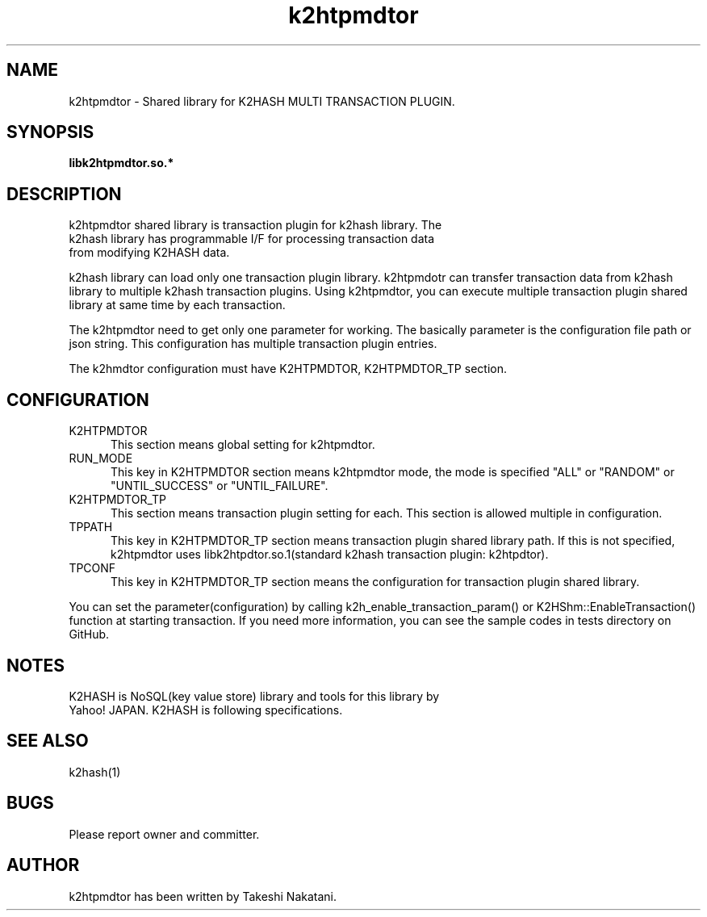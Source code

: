 .TH k2htpmdtor "3" "December 2016" "k2htpmdtor" "K2HASH TRANSACTION"
.SH NAME
k2htpmdtor \- Shared library for K2HASH MULTI TRANSACTION PLUGIN.
.SH SYNOPSIS
.TP
\fBlibk2htpmdtor.so.*
.SH DESCRIPTION
.TP 2
k2htpmdtor shared library is transaction plugin for k2hash library. The k2hash library has programmable I/F for processing transaction data from modifying K2HASH data.
.PP
k2hash library can load only one transaction plugin library.
k2htpmdotr can transfer transaction data from k2hash library to multiple k2hash transaction plugins.
Using k2htpmdtor, you can execute multiple transaction plugin shared library at same time by each transaction.
.PP
The k2htpmdtor need to get only one parameter for working.
The basically parameter is the configuration file path or json string.
This configuration has multiple transaction plugin entries.
.PP
The k2hmdtor configuration must have K2HTPMDTOR, K2HTPMDTOR_TP section.
.PP
.SH CONFIGURATION
.IP K2HTPMDTOR 5
This section means global setting for k2htpmdtor.
.IP RUN_MODE 5
This key in K2HTPMDTOR section means k2htpmdtor mode, the mode is specified "ALL" or "RANDOM" or "UNTIL_SUCCESS" or "UNTIL_FAILURE".
.IP K2HTPMDTOR_TP 5
This section means transaction plugin setting for each.
This section is allowed multiple in configuration.
.IP TPPATH 5
This key in K2HTPMDTOR_TP section means transaction plugin shared library path. If this is not specified, k2htpmdtor uses libk2htpdtor.so.1(standard k2hash transaction plugin: k2htpdtor).
.IP TPCONF 5
This key in K2HTPMDTOR_TP section means the configuration for transaction plugin shared library.
.PP
You can set the parameter(configuration) by calling k2h_enable_transaction_param() or K2HShm::EnableTransaction() function at starting transaction.
If you need more information, you can see the sample codes in tests directory on GitHub.
.SH NOTES
.TP
K2HASH is NoSQL(key value store) library and tools for this library by Yahoo! JAPAN. K2HASH is following specifications.
.SH SEE ALSO
.TP
k2hash(1)
.SH BUGS
.TP
Please report owner and committer.
.SH AUTHOR
k2htpmdtor has been written by Takeshi Nakatani.
